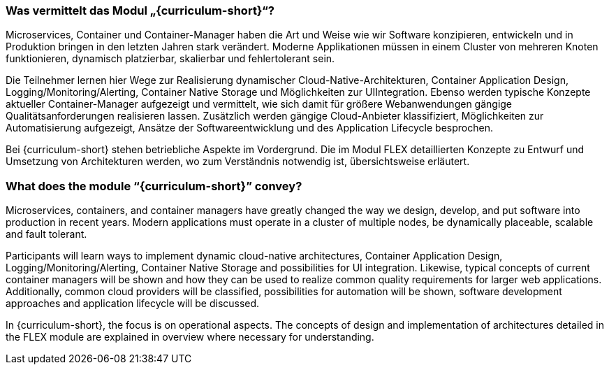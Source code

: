 // tag::DE[]
=== Was vermittelt das Modul „{curriculum-short}“?

Microservices, Container und Container-Manager haben die Art und Weise wie wir Software konzipieren, entwickeln und in Produktion bringen in den letzten Jahren stark verändert. Moderne Applikationen müssen in einem Cluster von mehreren Knoten funktionieren, dynamisch platzierbar, skalierbar und fehlertolerant sein.

Die Teilnehmer lernen hier Wege zur Realisierung dynamischer Cloud-Native-Architekturen, Container
Application Design, Logging/Monitoring/Alerting, Container Native Storage und Möglichkeiten zur UIIntegration. Ebenso werden typische Konzepte aktueller Container-Manager aufgezeigt und vermittelt, wie sich damit für größere Webanwendungen gängige Qualitätsanforderungen realisieren lassen.
Zusätzlich werden gängige Cloud-Anbieter klassifiziert, Möglichkeiten zur Automatisierung aufgezeigt, Ansätze der Softwareentwicklung und des Application Lifecycle besprochen.

Bei {curriculum-short} stehen betriebliche Aspekte im Vordergrund. Die im Modul FLEX detaillierten Konzepte zu Entwurf und Umsetzung von Architekturen werden, wo zum Verständnis notwendig ist, übersichtsweise erläutert.
// end::DE[]

// tag::EN[]
=== What does the module “{curriculum-short}” convey?

Microservices, containers, and container managers have greatly changed the way we design, develop, and put software into production in recent years. Modern applications must operate in a cluster of multiple nodes, be dynamically placeable, scalable and fault tolerant.

Participants will learn ways to implement dynamic cloud-native architectures, Container Application Design, Logging/Monitoring/Alerting, Container Native Storage and possibilities for UI integration. Likewise, typical concepts of current container managers will be shown and how they can be used to realize common quality requirements for larger web applications.
Additionally, common cloud providers will be classified, possibilities for automation will be shown, software development approaches and application lifecycle will be discussed.

In {curriculum-short}, the focus is on operational aspects. The concepts of design and implementation of architectures detailed in the FLEX module are explained in overview where necessary for understanding.
// end::EN[]
